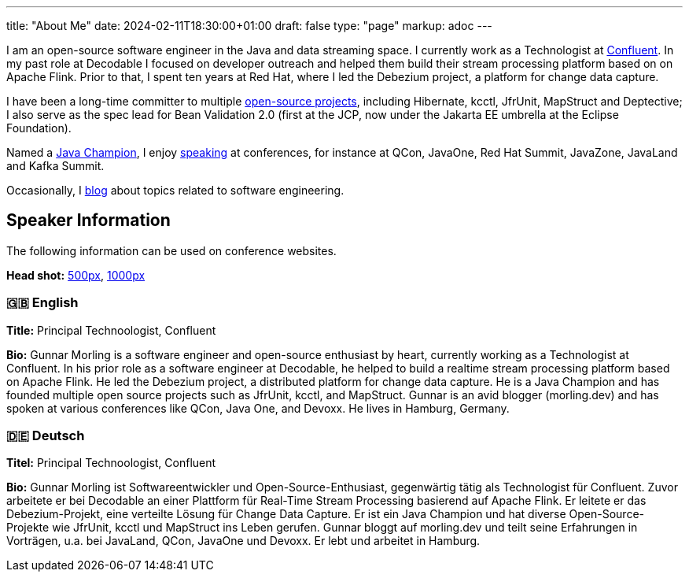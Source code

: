 ---
title: "About Me"
date: 2024-02-11T18:30:00+01:00
draft: false
type: "page"
markup: adoc
---

I am an open-source software engineer in the Java and data streaming space. I currently work as a Technologist at https://www.confluent.io/[Confluent].
In my past role at Decodable I focused on developer outreach and helped them build their stream processing platform based on on Apache Flink.
Prior to that, I spent ten years at Red Hat, where I led the Debezium project, a platform for change data capture.

I have been a long-time committer to multiple link:/projects[open-source projects], including Hibernate, kcctl, JfrUnit, MapStruct and Deptective;
I also serve as the spec lead for Bean Validation 2.0 (first at the JCP, now under the Jakarta EE umbrella at the Eclipse Foundation).

Named a https://apex.oracle.com/pls/apex/f?p=19297:3::::::[Java Champion], I enjoy link:/conferences[speaking] at conferences, for instance at QCon, JavaOne, Red Hat Summit, JavaZone, JavaLand and Kafka Summit.

Occasionally, I link:/blog[blog] about topics related to software engineering.

== Speaker Information

The following information can be used on conference websites.

**Head shot:** link:/images/gunnar_morling_500.jpg[500px], link:/images/gunnar_morling_1000.jpg[1000px]

=== 🇬🇧 English

**Title:** Principal Technoologist, Confluent

**Bio:** Gunnar Morling is a software engineer and open-source enthusiast by heart, currently working as a Technologist at Confluent. In his prior role as a software engineer at Decodable, he helped to build a realtime stream processing platform based on Apache Flink. He led the Debezium project, a distributed platform for change data capture. He is a Java Champion and has founded multiple open source projects such as JfrUnit, kcctl, and MapStruct. Gunnar is an avid blogger (morling.dev) and has spoken at various conferences like QCon, Java One, and Devoxx. He lives in Hamburg, Germany.

=== 🇩🇪 Deutsch

**Titel:** Principal Technoologist, Confluent

**Bio:** Gunnar Morling ist Softwareentwickler und Open-Source-Enthusiast, gegenwärtig tätig als Technologist für Confluent. Zuvor arbeitete er bei Decodable an einer Plattform für Real-Time Stream Processing basierend auf Apache Flink. Er leitete er das Debezium-Projekt, eine verteilte Lösung für Change Data Capture. Er ist ein Java Champion und hat diverse Open-Source-Projekte wie JfrUnit, kcctl und MapStruct ins Leben gerufen. Gunnar bloggt auf morling.dev und teilt seine Erfahrungen in Vorträgen, u.a. bei JavaLand, QCon, JavaOne und Devoxx. Er lebt und arbeitet in Hamburg.
